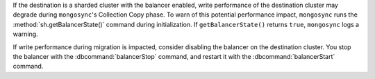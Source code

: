 
If the destination is a sharded cluster with the balancer enabled, write 
performance of the destination cluster may degrade during ``mongosync``'s 
Collection Copy phase. To warn of this potential performance impact,   
``mongosync`` runs the :method:`sh.getBalancerState()` command during 
initialization. If ``getBalancerState()`` returns ``true``, ``mongosync`` 
logs a warning. 

If write performance during migration is impacted, consider disabling the 
balancer on the destination cluster. You stop the balancer with the 
:dbcommand:`balancerStop` command, and restart it with the 
:dbcommand:`balancerStart` command.